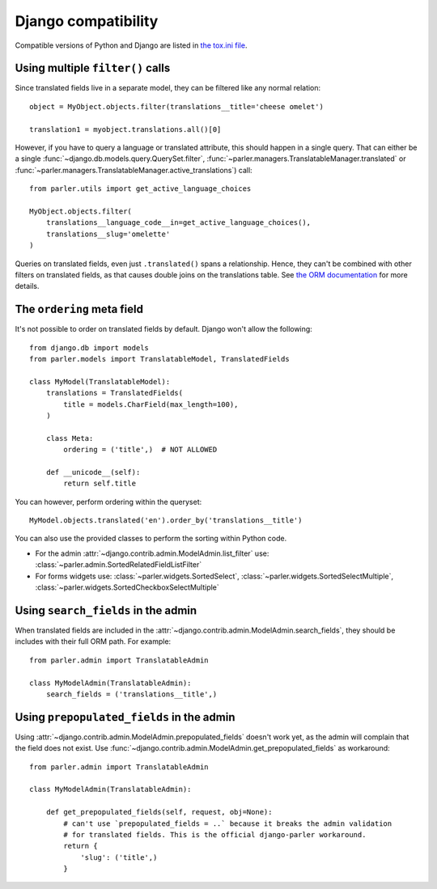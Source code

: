 Django compatibility
====================

Compatible versions of Python and Django are listed in `the tox.ini file <https://github.com/django-parler/django-parler/blob/master/tox.ini>`_.

.. _orm-restrictions:

Using multiple ``filter()`` calls
---------------------------------

Since translated fields live in a separate model,
they can be filtered like any normal relation::

    object = MyObject.objects.filter(translations__title='cheese omelet')

    translation1 = myobject.translations.all()[0]

However, if you have to query a language or translated attribute, this should happen in a single query.
That can either be a single
:func:`~django.db.models.query.QuerySet.filter`,
:func:`~parler.managers.TranslatableManager.translated` or
:func:`~parler.managers.TranslatableManager.active_translations`) call::

    from parler.utils import get_active_language_choices

    MyObject.objects.filter(
        translations__language_code__in=get_active_language_choices(),
        translations__slug='omelette'
    )

Queries on translated fields, even just ``.translated()`` spans a relationship.
Hence, they can't be combined with other filters on translated fields,
as that causes double joins on the translations table.
See `the ORM documentation <https://docs.djangoproject.com/en/dev/topics/db/queries/#spanning-multi-valued-relationships>`_ for more details.

.. _ordering:

The ``ordering`` meta field
---------------------------

It's not possible to order on translated fields by default.
Django won't allow the following::

    from django.db import models
    from parler.models import TranslatableModel, TranslatedFields

    class MyModel(TranslatableModel):
        translations = TranslatedFields(
            title = models.CharField(max_length=100),
        )

        class Meta:
            ordering = ('title',)  # NOT ALLOWED

        def __unicode__(self):
            return self.title

You can however, perform ordering within the queryset::

    MyModel.objects.translated('en').order_by('translations__title')

You can also use the provided classes to perform the sorting within Python code.

* For the admin :attr:`~django.contrib.admin.ModelAdmin.list_filter` use: :class:`~parler.admin.SortedRelatedFieldListFilter`
* For forms widgets use: :class:`~parler.widgets.SortedSelect`, :class:`~parler.widgets.SortedSelectMultiple`, :class:`~parler.widgets.SortedCheckboxSelectMultiple`


.. _admin-compat:

Using ``search_fields`` in the admin
------------------------------------

When translated fields are included in the :attr:`~django.contrib.admin.ModelAdmin.search_fields`,
they should be includes with their full ORM path. For example::

    from parler.admin import TranslatableAdmin

    class MyModelAdmin(TranslatableAdmin):
        search_fields = ('translations__title',)


Using ``prepopulated_fields`` in the admin
------------------------------------------

Using :attr:`~django.contrib.admin.ModelAdmin.prepopulated_fields` doesn't work yet,
as the admin will complain that the field does not exist.
Use :func:`~django.contrib.admin.ModelAdmin.get_prepopulated_fields` as workaround::

    from parler.admin import TranslatableAdmin

    class MyModelAdmin(TranslatableAdmin):

        def get_prepopulated_fields(self, request, obj=None):
            # can't use `prepopulated_fields = ..` because it breaks the admin validation
            # for translated fields. This is the official django-parler workaround.
            return {
                'slug': ('title',)
            }
